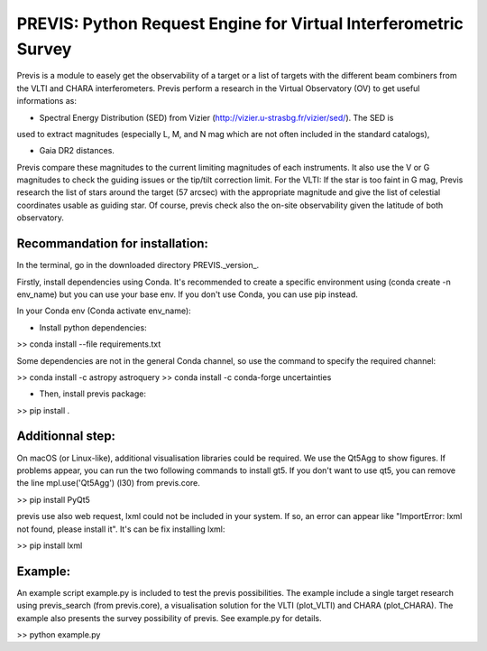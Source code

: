 PREVIS: Python Request Engine for Virtual Interferometric Survey
================================================================

Previs is a module to easely get the observability of a target or a
list of targets with the different beam combiners from the VLTI and 
CHARA interferometers. Previs perform a research in the Virtual
Observatory (OV) to get useful informations as:

- Spectral Energy Distribution (SED) from Vizier (http://vizier.u-strasbg.fr/vizier/sed/). The SED is 
used to extract magnitudes (especially L, M, and N mag which are not often included in the standard catalogs),

- Gaia DR2 distances.

Previs compare these magnitudes to the current limiting magnitudes
of each instruments. It also use the V or G magnitudes to check the
guiding issues or the tip/tilt correction limit. For the VLTI: If 
the star is too faint in G mag, Previs research the list of stars around
the target (57 arcsec) with the appropriate magnitude and give the
list of celestial coordinates usable as guiding star. Of course,
previs check also the on-site observability given the latitude of 
both observatory.


Recommandation for installation:
-------------------------------

In the terminal, go in the downloaded directory PREVIS._version_.

Firstly, install dependencies using Conda. It's recommended to create a specific environment 
using (conda create -n env_name) but you can use your base env. If you don't use Conda, you can use pip instead.

In your Conda env (Conda activate env_name):

- Install python dependencies: 

>> conda install --file requirements.txt 


Some dependencies are not in the general Conda channel, so use the command to specify the required channel:

>> conda install -c astropy astroquery
>> conda install -c conda-forge uncertainties

- Then, install previs package:

>> pip install .

Additionnal step:
----------------

On macOS (or Linux-like), additional visualisation libraries could be required. We use the Qt5Agg to show figures. If problems appear, you can run the two following commands to install gt5. If you don't want to use qt5, you can remove the line mpl.use('Qt5Agg') (l30) from previs.core.

>> pip install PyQt5

previs use also web request, lxml could not be included in your system. If so, an error can appear like "ImportError: lxml not found, please install it". It's can be fix installing lxml:

>> pip install lxml

Example:
--------

An example script example.py is included to test the previs possibilities. The example include a single target
research using previs_search (from previs.core), a visualisation solution for the VLTI (plot_VLTI) and CHARA (plot_CHARA). 
The example also presents the survey possibility of previs. See example.py for details.

>> python example.py


